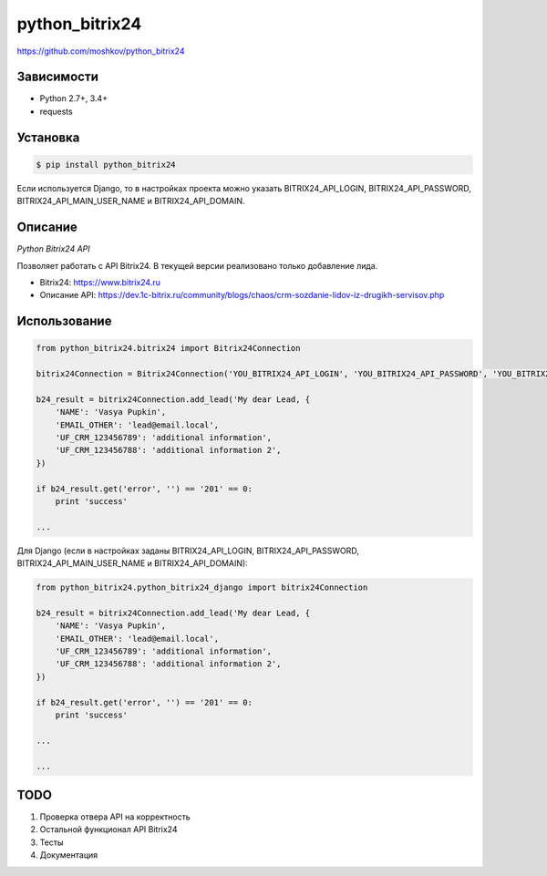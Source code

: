 python_bitrix24
===============
https://github.com/moshkov/python_bitrix24

.. image:: https://img.shields.io/pypi/v/python_bitrix24.svg
    :target: https://pypi.python.org/pypi/python_bitrix24

.. image:: https://img.shields.io/pypi/dm/python_bitrix24.svg
    :target: https://pypi.python.org/pypi/python_bitrix24

.. image:: https://img.shields.io/pypi/l/python_bitrix24.svg
    :target: https://pypi.python.org/pypi/python_bitrix24

Зависимости
-----------

- Python 2.7+, 3.4+
- requests


Установка
---------

.. code-block:: bash

    $ pip install python_bitrix24

Если используется Django, то в настройках проекта можно указать BITRIX24_API_LOGIN, BITRIX24_API_PASSWORD, BITRIX24_API_MAIN_USER_NAME и BITRIX24_API_DOMAIN.


Описание
--------

*Python Bitrix24 API*

Позволяет работать с API Bitrix24. В текущей версии реализовано только добавление лида.

- Bitrix24: https://www.bitrix24.ru
- Описание API: https://dev.1c-bitrix.ru/community/blogs/chaos/crm-sozdanie-lidov-iz-drugikh-servisov.php


Использование
-------------

.. code-block:: python

    from python_bitrix24.bitrix24 import Bitrix24Connection

    bitrix24Connection = Bitrix24Connection('YOU_BITRIX24_API_LOGIN', 'YOU_BITRIX24_API_PASSWORD', 'YOU_BITRIX24_API_MAIN_USER_NAME', 'YOU_BITRIX24_API_DOMAIN')

    b24_result = bitrix24Connection.add_lead('My dear Lead, {
        'NAME': 'Vasya Pupkin',
        'EMAIL_OTHER': 'lead@email.local',
        'UF_CRM_123456789': 'additional information',
        'UF_CRM_123456788': 'additional information 2',
    })

    if b24_result.get('error', '') == '201' == 0:
        print 'success'

    ...

Для Django (если в настройках заданы BITRIX24_API_LOGIN, BITRIX24_API_PASSWORD, BITRIX24_API_MAIN_USER_NAME и BITRIX24_API_DOMAIN):

.. code-block:: python

    from python_bitrix24.python_bitrix24_django import bitrix24Connection

    b24_result = bitrix24Connection.add_lead('My dear Lead, {
        'NAME': 'Vasya Pupkin',
        'EMAIL_OTHER': 'lead@email.local',
        'UF_CRM_123456789': 'additional information',
        'UF_CRM_123456788': 'additional information 2',
    })

    if b24_result.get('error', '') == '201' == 0:
        print 'success'

    ...

    ...


TODO
----

1. Проверка отвера API на корректность
2. Остальной функционал API Bitrix24
3. Тесты
4. Документация
